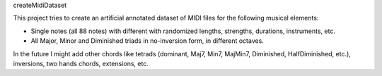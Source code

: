createMidiDataset

This project tries to create an artificial annotated dataset of MIDI files for the following musical elements:

- Single notes (all 88 notes) with different with randomized lengths, strengths, durations, instruments, etc.
- All Major, Minor and Diminished triads in no-inversion form, in different octaves.

In the future I might add other chords like tetrads (dominant, Maj7, Min7, MajMin7, Diminished, HalfDiminished, etc.), inversions, two hands chords, extensions, etc.

